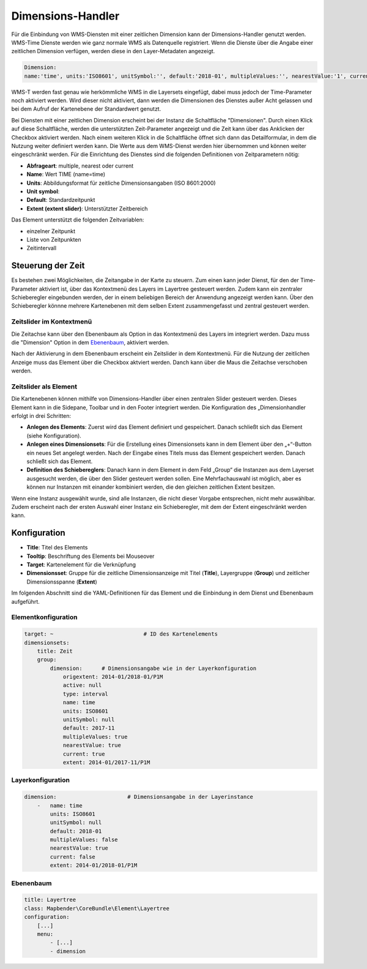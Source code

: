 .. _dimensions_handler_de:

Dimensions-Handler
******************

Für die Einbindung von WMS-Diensten mit einer zeitlichen Dimension kann der Dimensions-Handler genutzt werden. 
WMS-Time Dienste werden wie ganz normale WMS als Datenquelle registriert. 
Wenn die Dienste über die Angabe einer zeitlichen Dimension verfügen, werden diese in den Layer-Metadaten angezeigt. 

.. code-block:: resource

    Dimension:
    name:'time', units:'ISO8601', unitSymbol:'', default:'2018-01', multipleValues:'', nearestValue:'1', current:'', extent:'2014-01/2018-01/P1M'


.. image:: ../../../figures/wmst_source.png
     :scale: 80


WMS-T werden fast genau wie herkömmliche WMS in die Layersets eingefügt, dabei muss jedoch der Time-Parameter noch aktiviert werden. Wird dieser nicht aktiviert, dann werden die Dimensionen des Dienstes außer Acht gelassen und bei dem Aufruf der Kartenebene der Standardwert genutzt.

Bei Diensten mit einer zeitlichen Dimension erscheint bei der Instanz die Schaltfläche "Dimensionen". Durch einen Klick auf diese Schaltfläche, werden die unterstützten Zeit-Parameter angezeigt und die Zeit kann über das Anklicken der Checkbox aktiviert werden. 
Nach einem weiteren Klick in die Schaltfläche öffnet sich dann das Detailformular, in dem die Nutzung weiter definiert werden kann. Die Werte aus dem WMS-Dienst werden hier übernommen und können weiter eingeschränkt werden. Für die Einrichtung des Dienstes sind die folgenden Definitionen von Zeitparametern nötig: 

* **Abfrageart**: multiple, nearest oder current
* **Name**: Wert TIME (name=time)
* **Units**: Abbildungsformat für zeitliche Dimensionsangaben (ISO 8601:2000)
* **Unit symbol**:
* **Default**: Standardzeitpunkt
* **Extent (extent slider)**: Unterstützter Zeitbereich  


.. image:: ../../../figures/wmst_layer.png
     :scale: 80

Das Element unterstützt die folgenden Zeitvariablen: 

* einzelner Zeitpunkt
* Liste von Zeitpunkten
* Zeitintervall 

Steuerung der Zeit
==================

Es bestehen zwei Möglichkeiten, die Zeitangabe in der Karte zu steuern. Zum einen kann jeder Dienst, für den der Time-Parameter aktiviert ist, über das Kontextmenü des Layers im Layertree gesteuert werden. Zudem kann ein zentraler Schieberegler eingebunden werden, der in einem beliebigen Bereich der Anwendung angezeigt werden kann. Über den Schieberegler könnne mehrere Kartenebenen mit dem selben Extent zusammengefasst und zentral gesteuert werden.

Zeitslider im Kontextmenü
-------------------------

Die Zeitachse kann über den Ebenenbaum als Option in das Kontextmenü des Layers im integriert werden. Dazu muss die "Dimension" Option in dem `Ebenenbaum <../basic/layertree.html>`_, aktiviert werden. 

.. image:: ../../../figures/wmst_layertree.png
     :scale: 80

Nach der Aktivierung in dem Ebenenbaum erscheint ein Zeitslider in dem Kontextmenü. Für die Nutzung der zeitlichen Anzeige muss das Element über die Checkbox aktviert werden. Danch kann über die Maus die Zeitachse verschoben werden. 

.. image:: ../../../figures/wmst_context_menu.png
     :scale: 80



Zeitslider als Element
----------------------

Die Kartenebenen können mithilfe von Dimensions-Handler über einen zentralen Slider gesteuert werden. Dieses Element kann in die Sidepane, Toolbar und in den Footer integriert werden. 
Die Konfiguration des „Dimensionhandler erfolgt in drei Schritten:

* **Anlegen des Elements**: Zuerst wird das Element definiert und gespeichert. Danach schließt sich das Element (siehe Konfiguration).
* **Anlegen eines Dimensionsets**: Für die Erstellung eines Dimensionsets kann in dem Element über den „+“-Button ein neues Set angelegt werden. Nach der Eingabe eines Titels muss das Element gespeichert werden. Danach schließt sich das Element.
* **Definition des Schiebereglers**: Danach kann in dem Element in dem Feld „Group“ die Instanzen aus dem Layerset ausgesucht werden, die über den Slider gesteuert werden sollen. Eine Mehrfachauswahl ist möglich, aber es können nur Instanzen mit einander kombiniert werden, die den gleichen zeitlichen Extent besitzen.

Wenn eine Instanz ausgewählt wurde, sind alle Instanzen, die nicht dieser Vorgabe entsprechen, nicht mehr auswählbar. Zudem erscheint nach der ersten Auswahl einer Instanz ein Schieberegler, mit dem der Extent eingeschränkt werden kann.

.. image:: ../../../figures/wmst_element.png
     :scale: 80

Konfiguration
=============

.. image:: ../../../figures/wmst_configuration.png
     :scale: 80

* **Title**: Titel des Elements
* **Tooltip**: Beschriftung des Elements bei Mouseover
* **Target**: Kartenelement für die Verknüpfung
* **Dimensionsset**: Gruppe für die zeitliche Dimensionsanzeige mit Titel (**Title**), Layergruppe (**Group**) und zeitlicher Dimensionsspanne (**Extent**)

Im folgenden Abschnitt sind die YAML-Definitionen für das Element und die Einbindung in dem Dienst und Ebenenbaum aufgeführt. 

Elementkonfiguration
--------------------

.. code-block:: yaml

    target: ~                            # ID des Kartenelements
    dimensionsets:
        title: Zeit
        group:
            dimension:      # Dimensionsangabe wie in der Layerkonfiguration
                origextent: 2014-01/2018-01/P1M
                active: null
                type: interval
                name: time
                units: ISO8601
                unitSymbol: null
                default: 2017-11
                multipleValues: true
                nearestValue: true
                current: true
                extent: 2014-01/2017-11/P1M

Layerkonfiguration 
------------------

.. code-block:: yaml

        dimension:                      # Dimensionsangabe in der Layerinstance
            -   name: time
                units: ISO8601
                unitSymbol: null
                default: 2018-01
                multipleValues: false
                nearestValue: true
                current: false
                extent: 2014-01/2018-01/P1M

Ebenenbaum 
----------

.. code-block:: yaml

        title: Layertree
        class: Mapbender\CoreBundle\Element\Layertree
        configuration:
            [...]
            menu:
                - [...]
                - dimension

